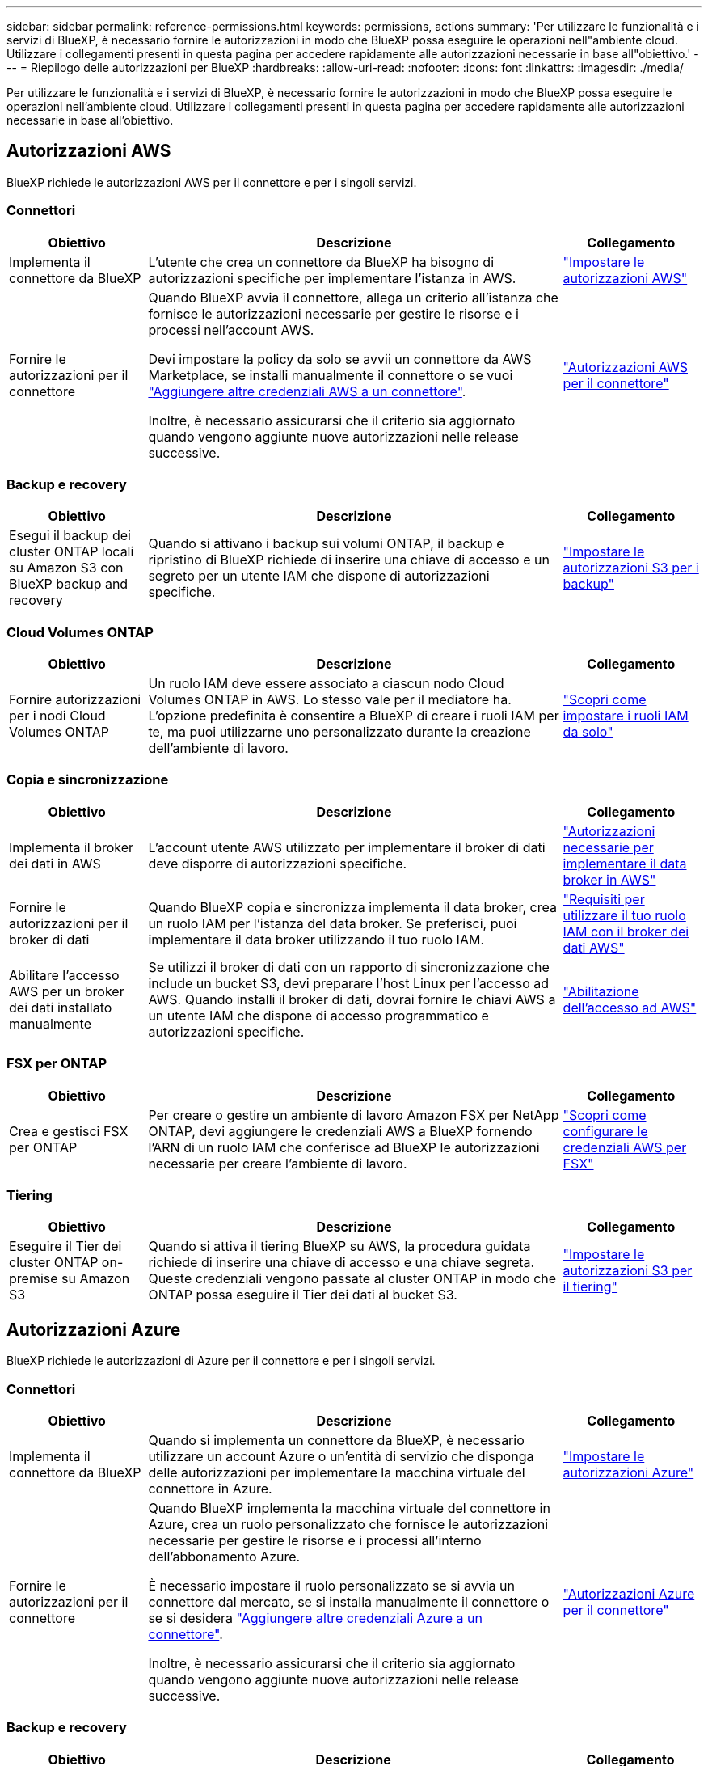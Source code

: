 ---
sidebar: sidebar 
permalink: reference-permissions.html 
keywords: permissions, actions 
summary: 'Per utilizzare le funzionalità e i servizi di BlueXP, è necessario fornire le autorizzazioni in modo che BlueXP possa eseguire le operazioni nell"ambiente cloud. Utilizzare i collegamenti presenti in questa pagina per accedere rapidamente alle autorizzazioni necessarie in base all"obiettivo.' 
---
= Riepilogo delle autorizzazioni per BlueXP
:hardbreaks:
:allow-uri-read: 
:nofooter: 
:icons: font
:linkattrs: 
:imagesdir: ./media/


[role="lead"]
Per utilizzare le funzionalità e i servizi di BlueXP, è necessario fornire le autorizzazioni in modo che BlueXP possa eseguire le operazioni nell'ambiente cloud. Utilizzare i collegamenti presenti in questa pagina per accedere rapidamente alle autorizzazioni necessarie in base all'obiettivo.



== Autorizzazioni AWS

BlueXP richiede le autorizzazioni AWS per il connettore e per i singoli servizi.



=== Connettori

[cols="20,60,20"]
|===
| Obiettivo | Descrizione | Collegamento 


| Implementa il connettore da BlueXP | L'utente che crea un connettore da BlueXP ha bisogno di autorizzazioni specifiche per implementare l'istanza in AWS. | link:task-install-connector-aws-bluexp.html#step-2-set-up-aws-permissions["Impostare le autorizzazioni AWS"] 


| Fornire le autorizzazioni per il connettore | Quando BlueXP avvia il connettore, allega un criterio all'istanza che fornisce le autorizzazioni necessarie per gestire le risorse e i processi nell'account AWS.

Devi impostare la policy da solo se avvii un connettore da AWS Marketplace, se installi manualmente il connettore o se vuoi link:task-adding-aws-accounts.html#add-additional-credentials-to-a-connector["Aggiungere altre credenziali AWS a un connettore"].

Inoltre, è necessario assicurarsi che il criterio sia aggiornato quando vengono aggiunte nuove autorizzazioni nelle release successive. | link:reference-permissions-aws.html["Autorizzazioni AWS per il connettore"] 
|===


=== Backup e recovery

[cols="20,60,20"]
|===
| Obiettivo | Descrizione | Collegamento 


| Esegui il backup dei cluster ONTAP locali su Amazon S3 con BlueXP backup and recovery | Quando si attivano i backup sui volumi ONTAP, il backup e ripristino di BlueXP richiede di inserire una chiave di accesso e un segreto per un utente IAM che dispone di autorizzazioni specifiche. | https://docs.netapp.com/us-en/bluexp-backup-recovery/prev-ontap-backup-onprem-aws.html#set-up-s3-permissions["Impostare le autorizzazioni S3 per i backup"^] 
|===


=== Cloud Volumes ONTAP

[cols="20,60,20"]
|===
| Obiettivo | Descrizione | Collegamento 


| Fornire autorizzazioni per i nodi Cloud Volumes ONTAP | Un ruolo IAM deve essere associato a ciascun nodo Cloud Volumes ONTAP in AWS. Lo stesso vale per il mediatore ha. L'opzione predefinita è consentire a BlueXP di creare i ruoli IAM per te, ma puoi utilizzarne uno personalizzato durante la creazione dell'ambiente di lavoro. | https://docs.netapp.com/us-en/bluexp-cloud-volumes-ontap/task-set-up-iam-roles.html["Scopri come impostare i ruoli IAM da solo"^] 
|===


=== Copia e sincronizzazione

[cols="20,60,20"]
|===
| Obiettivo | Descrizione | Collegamento 


| Implementa il broker dei dati in AWS | L'account utente AWS utilizzato per implementare il broker di dati deve disporre di autorizzazioni specifiche. | https://docs.netapp.com/us-en/bluexp-copy-sync/task-installing-aws.html#permissions-required-to-deploy-the-data-broker-in-aws["Autorizzazioni necessarie per implementare il data broker in AWS"^] 


| Fornire le autorizzazioni per il broker di dati | Quando BlueXP copia e sincronizza implementa il data broker, crea un ruolo IAM per l'istanza del data broker. Se preferisci, puoi implementare il data broker utilizzando il tuo ruolo IAM. | https://docs.netapp.com/us-en/bluexp-copy-sync/task-installing-aws.html#requirements-to-use-your-own-iam-role-with-the-aws-data-broker["Requisiti per utilizzare il tuo ruolo IAM con il broker dei dati AWS"^] 


| Abilitare l'accesso AWS per un broker dei dati installato manualmente | Se utilizzi il broker di dati con un rapporto di sincronizzazione che include un bucket S3, devi preparare l'host Linux per l'accesso ad AWS. Quando installi il broker di dati, dovrai fornire le chiavi AWS a un utente IAM che dispone di accesso programmatico e autorizzazioni specifiche. | https://docs.netapp.com/us-en/bluexp-copy-sync/task-installing-linux.html#enabling-access-to-aws["Abilitazione dell'accesso ad AWS"^] 
|===


=== FSX per ONTAP

[cols="20,60,20"]
|===
| Obiettivo | Descrizione | Collegamento 


| Crea e gestisci FSX per ONTAP | Per creare o gestire un ambiente di lavoro Amazon FSX per NetApp ONTAP, devi aggiungere le credenziali AWS a BlueXP fornendo l'ARN di un ruolo IAM che conferisce ad BlueXP le autorizzazioni necessarie per creare l'ambiente di lavoro. | https://docs.netapp.com/us-en/bluexp-fsx-ontap/requirements/task-setting-up-permissions-fsx.html["Scopri come configurare le credenziali AWS per FSX"^] 
|===


=== Tiering

[cols="20,60,20"]
|===
| Obiettivo | Descrizione | Collegamento 


| Eseguire il Tier dei cluster ONTAP on-premise su Amazon S3 | Quando si attiva il tiering BlueXP su AWS, la procedura guidata richiede di inserire una chiave di accesso e una chiave segreta. Queste credenziali vengono passate al cluster ONTAP in modo che ONTAP possa eseguire il Tier dei dati al bucket S3. | https://docs.netapp.com/us-en/bluexp-tiering/task-tiering-onprem-aws.html#set-up-s3-permissions["Impostare le autorizzazioni S3 per il tiering"^] 
|===


== Autorizzazioni Azure

BlueXP richiede le autorizzazioni di Azure per il connettore e per i singoli servizi.



=== Connettori

[cols="20,60,20"]
|===
| Obiettivo | Descrizione | Collegamento 


| Implementa il connettore da BlueXP | Quando si implementa un connettore da BlueXP, è necessario utilizzare un account Azure o un'entità di servizio che disponga delle autorizzazioni per implementare la macchina virtuale del connettore in Azure. | link:task-install-connector-azure-bluexp.html#connector-custom-role["Impostare le autorizzazioni Azure"] 


| Fornire le autorizzazioni per il connettore  a| 
Quando BlueXP implementa la macchina virtuale del connettore in Azure, crea un ruolo personalizzato che fornisce le autorizzazioni necessarie per gestire le risorse e i processi all'interno dell'abbonamento Azure.

È necessario impostare il ruolo personalizzato se si avvia un connettore dal mercato, se si installa manualmente il connettore o se si desidera link:task-adding-azure-accounts.html#add-additional-azure-credentials-to-bluexp["Aggiungere altre credenziali Azure a un connettore"].

Inoltre, è necessario assicurarsi che il criterio sia aggiornato quando vengono aggiunte nuove autorizzazioni nelle release successive.
 a| 
link:reference-permissions-azure.html["Autorizzazioni Azure per il connettore"]

|===


=== Backup e recovery

[cols="20,60,20"]
|===
| Obiettivo | Descrizione | Collegamento 


| Backup Cloud Volumes ONTAP nell'archiviazione BLOB di Azure  a| 
Quando si utilizza il backup e ripristino di BlueXP per eseguire il backup di Cloud Volumes ONTAP, è necessario aggiungere autorizzazioni al connettore nei seguenti scenari:

* Si desidera utilizzare la funzionalità di ricerca e ripristino
* Si desidera utilizzare le chiavi di crittografia gestite dal cliente (CMEK)

 a| 
* https://docs.netapp.com/us-en/bluexp-backup-recovery/prev-ontap-backup-cvo-azure.html["Esegui il backup dei dati Cloud Volumes ONTAP nell'archiviazione BLOB di Azure con Backup e ripristino"^]




| Eseguire il backup dei cluster ONTAP locali nell'archiviazione BLOB di Azure | Quando si utilizza il backup e il ripristino di BlueXP per eseguire il backup di cluster ONTAP locali, è necessario aggiungere autorizzazioni al connettore per poter utilizzare la funzionalità "Cerca e ripristina". | https://docs.netapp.com/us-en/bluexp-backup-recovery/prev-ontap-backup-onprem-azure.html["Esegui il backup dei dati ONTAP locali nell'archiviazione BLOB di Azure con Backup e ripristino"^] 
|===


=== Copia e sincronizzazione

[cols="20,60,20"]
|===
| Obiettivo | Descrizione | Collegamento 


| Implementa il broker di dati in Azure | L'account utente Azure utilizzato per implementare il broker di dati deve disporre delle autorizzazioni richieste. | https://docs.netapp.com/us-en/bluexp-copy-sync/task-installing-azure.html#permissions-required-to-deploy-the-data-broker-in-azure["Autorizzazioni necessarie per implementare il data broker in Azure"^] 
|===


== Permessi Google Cloud

BlueXP richiede le autorizzazioni di Google Cloud per il connettore e per i singoli servizi.



=== Connettori

[cols="20,60,20"]
|===
| Obiettivo | Descrizione | Collegamento 


| Implementa il connettore da BlueXP | L'utente di Google Cloud che implementa un connettore di BlueXP ha bisogno di autorizzazioni specifiche per implementare il connettore in Google Cloud. | link:task-install-connector-google-bluexp-gcloud.html#step-2-set-up-permissions-to-create-the-connector["Impostare le autorizzazioni per creare il connettore"] 


| Fornire le autorizzazioni per il connettore | L'account di servizio per l'istanza di Connector VM deve disporre di autorizzazioni specifiche per le operazioni quotidiane. È necessario associare l'account del servizio al connettore durante la distribuzione.

Inoltre, è necessario assicurarsi che il criterio sia aggiornato quando vengono aggiunte nuove autorizzazioni nelle release successive. | link:task-install-connector-google-bluexp-gcloud.html#step-3-set-up-permissions-for-the-connector["Impostare le autorizzazioni per il connettore"] 
|===


=== Backup e recovery

[cols="20,60,20"]
|===
| Obiettivo | Descrizione | Collegamento 


| Eseguire il backup di Cloud Volumes ONTAP su Google Cloud  a| 
Quando si utilizza il backup e ripristino di BlueXP per eseguire il backup di Cloud Volumes ONTAP, è necessario aggiungere autorizzazioni al connettore nei seguenti scenari:

* Si desidera utilizzare la funzionalità di ricerca e ripristino
* Si desidera utilizzare le chiavi di crittografia gestite dal cliente (CMEK)

 a| 
* https://docs.netapp.com/us-en/bluexp-backup-recovery/prev-ontap-backup-cvo-gcp.html["Esegui il backup dei dati Cloud Volumes ONTAP su Google Cloud Storage con Backup e ripristino"^]
* hhttps://docs.netapp.com/us-en/bluexp-backup-recovery/prev-ontap-backup-cvo-gcp.html[Autorizzazioni per CMEK^]




| Eseguire il backup dei cluster ONTAP on-premise su Google Cloud | Quando si utilizza il backup e il ripristino di BlueXP per eseguire il backup di cluster ONTAP locali, è necessario aggiungere autorizzazioni al connettore per poter utilizzare la funzionalità "Cerca e ripristina". | https://docs.netapp.com/us-en/bluexp-backup-recovery/prev-ontap-backup-onprem-gcp.html["Autorizzazioni per la funzionalità Cerca e Ripristina"^] 
|===


=== Cloud Volumes Service per Google Cloud

[cols="20,60,20"]
|===
| Obiettivo | Descrizione | Collegamento 


| Scopri Cloud Volumes Service per Google Cloud | BlueXP deve accedere all'API di Cloud Volumes Service e disporre delle autorizzazioni necessarie tramite un account di servizio Google Cloud. | https://docs.netapp.com/us-en/bluexp-cloud-volumes-service-gcp/task-set-up-google-cloud.html["Impostare un account di servizio"^] 
|===


=== Copia e sincronizzazione

[cols="20,60,20"]
|===
| Obiettivo | Descrizione | Collegamento 


| Implementa il broker dei dati in Google Cloud | Verifica che l'utente Google Cloud che implementa il broker di dati disponga delle autorizzazioni richieste. | https://docs.netapp.com/us-en/bluexp-copy-sync/task-installing-gcp.html#permissions-required-to-deploy-the-data-broker-in-google-cloud["Autorizzazioni necessarie per implementare il data broker in Google Cloud"^] 


| Attiva l'accesso a Google Cloud per un broker dei dati installato manualmente | Se intendi utilizzare il data broker con una relazione di sincronizzazione che include un bucket di storage Google Cloud, devi preparare l'host Linux per l'accesso a Google Cloud. Quando si installa il data broker, è necessario fornire una chiave per un account di servizio che dispone di autorizzazioni specifiche. | https://docs.netapp.com/us-en/bluexp-copy-sync/task-installing-linux.html#enabling-access-to-google-cloud["Abilitazione dell'accesso a Google Cloud"^] 
|===


== Permessi StorageGRID

BlueXP richiede autorizzazioni StorageGRID per due servizi.



=== Backup e recovery

[cols="20,60,20"]
|===
| Obiettivo | Descrizione | Collegamento 


| Eseguire il backup dei cluster ONTAP on-premise su StorageGRID | Quando si prepara StorageGRID come destinazione di backup per i cluster ONTAP, il backup e ripristino di BlueXP richiede di inserire una chiave di accesso e un segreto per un utente IAM che dispone di autorizzazioni specifiche. | https://docs.netapp.com/us-en/bluexp-backup-recovery/prev-ontap-backup-onprem-storagegrid.html["Preparare StorageGRID come destinazione del backup"^] 
|===


=== Tiering

[cols="20,60,20"]
|===
| Obiettivo | Descrizione | Collegamento 


| Eseguire il Tier dei cluster ONTAP on-premise in StorageGRID | Quando si imposta il tiering BlueXP su StorageGRID, è necessario fornire il tiering BlueXP con una chiave di accesso S3 e una chiave segreta. BlueXP Tiering utilizza le chiavi per accedere ai bucket. | https://docs.netapp.com/us-en/bluexp-backup-recovery/prev-ontap-backup-onprem-storagegrid.html["Preparare il tiering a StorageGRID"^] 
|===